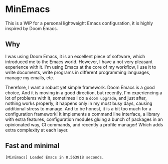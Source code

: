 * MinEmacs

This is a WIP for a personal lightweight Emacs configuration, it is highly
inspired by Doom Emacs.

** Why
I was using Doom Emacs, it is an excellent piece of software, which introduced
me to the Emacs world. However, I have a not very pleasant experience with it.
I'm using Emacs at the core of my workflow, I use it to write documents, write
programs in different programming languages, manage my emails, etc.

Therefore, I want a robust yet simple framework. Doom Emacs is a good choice,
And it is moving in a good direction, but recently, I'm experiencing a lot of
problems with it, sometimes I do a ~doom upgrade~, and just after, nothing
works properly, it happens only in my most busy days, causing additional stress
to manage. And to be honest, it is a bit too much for a configuration framework!
It implements a command line interface, a library with extra features,
configuration modules gluing a bunch of packages in an opinionated way, CI
commands, and recently a profile manager! Which adds extra complexity at each
layer.


** Fast and minimal

#+begin_src
[MinEmacs] Loaded Emacs in 0.563918 seconds.
#+end_src
